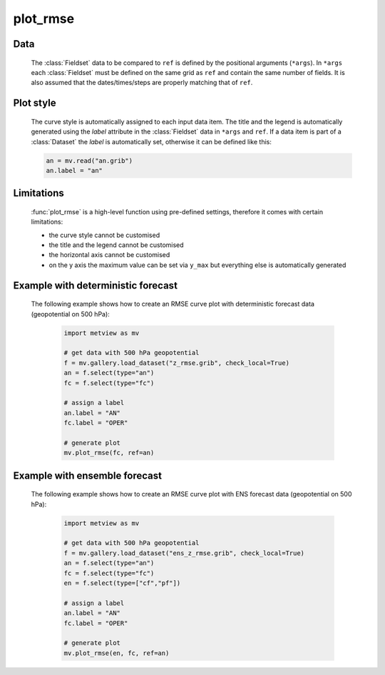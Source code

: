 plot_rmse
=============

.. py:function:: plot_rmse(*args, ref=None, title_font_size=0.4, legend_font_size=0.35, y_max=None)

    *New in metview-python version 1.9.0*
    
    High level function with automatic styling to generate RMSE (root mean square error) curve plots from GRIB data.

    .. :param area: specifies the geographical area for the RMSE computations as [S, W, N, E]. If it is not not specified all the gridpoints from the input data is used.
    .. :type area: list

    :param ref: the reference GRIB data (typically it is an analysis)  
    :type ref: :class:`Fieldset`
    :param title_font_size: specifies the font size in cm for the plot title
    :type title_font_size: number
    :param legend_font_size: specifies the font size in cm for the plot legend
    :type legend_font_size: number
    :param y_max: specifies the maximum value for the y axis in the RMSE plot. When it is not specified the value is automatically determined from the data.
    :type y_max: number
    
    :func:`plot_rmse` is a convenience function allowing to generate RMSE curve plots in a simple way using predefined settings.
    
    The RMSE value for a given field *f* with respect to the corresponding field from ``ref`` can be written as follows (N is the number of gridpoints in the field): 

        .. math:: 
            
                rmse = \sqrt {\frac {1}{N} \sum_{i}^{N} (f_{i}-ref_{i})^{2}}

    The averaging in the formula above is carried out with :func:`integrate`. 

    
Data
++++++++++++++++++++++++

    The :class:`Fieldset` data to be compared to ``ref`` is defined by the positional arguments (``*args``). In ``*args`` each :class:`Fieldset` must be defined on the same grid as ``ref`` and contain the same number of fields. It is also assumed that the dates/times/steps are properly matching that of ``ref``.

Plot style
++++++++++++++
  
    The curve style is automatically assigned to each input data item. The title and the legend is automatically generated using the *label* attribute in the :class:`Fieldset` data in ``*args`` and ``ref``. If a data item is part of a :class:`Dataset` the *label* is automatically set, otherwise it can be defined like this:

    .. code-block:: python

        an = mv.read("an.grib")
        an.label = "an"

    .. The data units are automatically scaled for the RMSE computations using the same rules that are applied for the units scaling in :func:`mcont`.

Limitations
++++++++++++++++ 

    :func:`plot_rmse` is a high-level function using pre-defined settings, therefore it comes with certain limitations: 

    * the curve style cannot be customised 
    * the title and the legend cannot be customised
    * the horizontal axis cannot be customised
    * on the y axis the maximum value can be set via ``y_max`` but everything else is automatically generated


Example with deterministic forecast
+++++++++++++++++++++++++++++++++++++++++++

    The following example shows how to create an RMSE curve plot with deterministic forecast data (geopotential on 500 hPa): 

        .. code-block:: python

            import metview as mv

            # get data with 500 hPa geopotential
            f = mv.gallery.load_dataset("z_rmse.grib", check_local=True)
            an = f.select(type="an")
            fc = f.select(type="fc")

            # assign a label
            an.label = "AN"
            fc.label = "OPER"

            # generate plot
            mv.plot_rmse(fc, ref=an)


    .. image:: /_static/api/plot_rmse_1.png
        :width: 400px


.. mv-minigallery:: plot_rmse

Example with ensemble forecast
+++++++++++++++++++++++++++++++++++++++++++

    The following example shows how to create an RMSE curve plot with ENS forecast data (geopotential on 500 hPa): 

        .. code-block:: python

            import metview as mv

            # get data with 500 hPa geopotential
            f = mv.gallery.load_dataset("ens_z_rmse.grib", check_local=True)
            an = f.select(type="an")
            fc = f.select(type="fc")
            en = f.select(type=["cf","pf"])

            # assign a label
            an.label = "AN"
            fc.label = "OPER"

            # generate plot
            mv.plot_rmse(en, fc, ref=an)


    .. image:: /_static/api/plot_rmse_2.png
        :width: 400px


.. mv-minigallery:: plot_rmse
